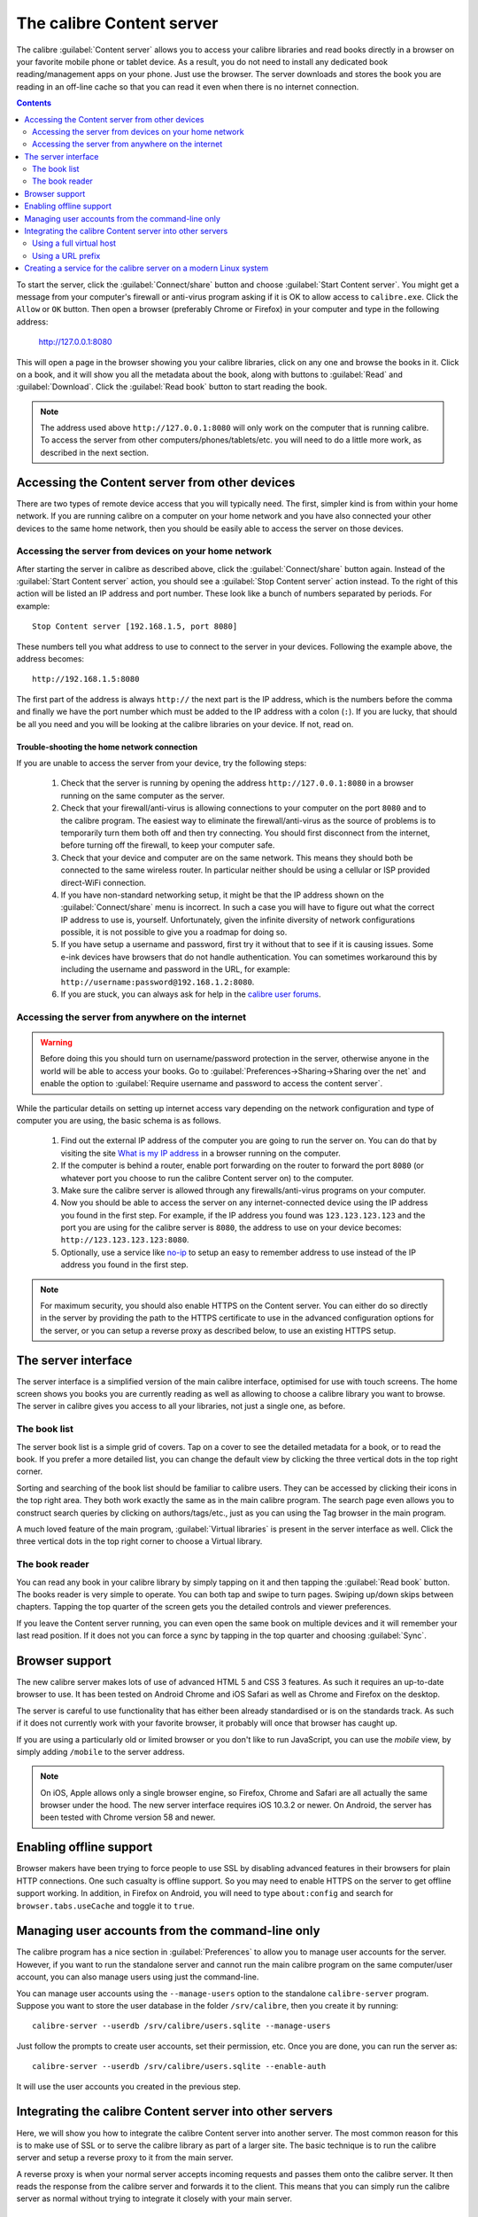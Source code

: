 The calibre Content server
==============================

The calibre :guilabel:`Content server` allows you to access your calibre
libraries and read books directly in a browser on your favorite mobile phone or
tablet device. As a result, you do not need to install any dedicated book
reading/management apps on your phone. Just use the browser. The server
downloads and stores the book you are reading in an off-line cache so that you
can read it even when there is no internet connection.

.. contents:: Contents
  :depth: 2
  :local:

To start the server, click the :guilabel:`Connect/share` button and choose
:guilabel:`Start Content server`. You might get a message from your computer's
firewall or anti-virus program asking if it is OK to allow access to
``calibre.exe``. Click the ``Allow`` or ``OK`` button.  Then open a browser
(preferably Chrome or Firefox) in your computer and type in the following
address:

    http://127.0.0.1:8080

This will open a page in the browser showing you your calibre libraries, click
on any one and browse the books in it. Click on a book, and it will show you
all the metadata about the book, along with buttons to :guilabel:`Read` and
:guilabel:`Download`. Click the :guilabel:`Read book` button to start
reading the book.

.. note:: The address used above ``http://127.0.0.1:8080`` will only work on
    the computer that is running calibre. To access the server from other
    computers/phones/tablets/etc. you will need to do a little more work,
    as described in the next section.


Accessing the Content server from other devices
---------------------------------------------------

There are two types of remote device access that you will typically need. The
first, simpler kind is from within your home network. If you are running
calibre on a computer on your home network and you have also connected your
other devices to the same home network, then you should be easily able to
access the server on those devices.

Accessing the server from devices on your home network
^^^^^^^^^^^^^^^^^^^^^^^^^^^^^^^^^^^^^^^^^^^^^^^^^^^^^^^^^^

After starting the server in calibre as described above, click the
:guilabel:`Connect/share` button again. Instead of the :guilabel:`Start Content
server` action, you should see a :guilabel:`Stop Content server` action
instead. To the right of this action will be listed an IP address
and port number. These look like a bunch of numbers separated by periods. For
example::

    Stop Content server [192.168.1.5, port 8080]

These numbers tell you what address to use to connect to the server in your
devices. Following the example above, the address becomes::

    http://192.168.1.5:8080

The first part of the address is always ``http://`` the next part is the IP
address, which is the numbers before the comma and finally we have the port
number which must be added to the IP address with a colon (``:``). If you are
lucky, that should be all you need and you will be looking at the
calibre libraries on your device. If not, read on.


Trouble-shooting the home network connection
__________________________________________________

If you are unable to access the server from your device, try the following
steps:

  #. Check that the server is running by opening the address
     ``http://127.0.0.1:8080`` in a browser running on the same computer as
     the server.

  #. Check that your firewall/anti-virus is allowing connections to your
     computer on the port ``8080`` and to the calibre program. The
     easiest way to eliminate the firewall/anti-virus as the source of
     problems is to temporarily turn them both off and then try connecting. You
     should first disconnect from the internet, before turning off the
     firewall, to keep your computer safe.

  #. Check that your device and computer are on the same network. This means
     they should both be connected to the same wireless router. In particular
     neither should be using a cellular or ISP provided direct-WiFi connection.

  #. If you have non-standard networking setup, it might be that the IP
     address shown on the :guilabel:`Connect/share` menu is incorrect.
     In such a case you will have to figure out what the correct IP address
     to use is, yourself. Unfortunately, given the infinite diversity of
     network configurations possible, it is not possible to give you a
     roadmap for doing so.

  #. If you have setup a username and password, first try it without that
     to see if it is causing issues. Some e-ink devices have browsers that
     do not handle authentication. You can sometimes workaround this by
     including the username and password in the URL, for example:
     ``http://username:password@192.168.1.2:8080``.

  #. If you are stuck, you can always ask for help in the `calibre user forums`_.


Accessing the server from anywhere on the internet
^^^^^^^^^^^^^^^^^^^^^^^^^^^^^^^^^^^^^^^^^^^^^^^^^^^^^^^^^^

.. warning::

    Before doing this you should turn on username/password protection in the
    server, otherwise anyone in the world will be able to access your books.
    Go to :guilabel:`Preferences->Sharing->Sharing over the net` and enable the
    option to :guilabel:`Require username and password to access the content
    server`.

While the particular details on setting up internet access vary depending on
the network configuration and type of computer you are using, the basic schema
is as follows.

  #. Find out the external IP address of the computer you are going to run the
     server on. You can do that by visiting the site `What is my IP address
     <https://www.whatismyip.com/>`_ in a browser running on the computer.

  #. If the computer is behind a router, enable port forwarding on the router
     to forward the port ``8080`` (or whatever port you choose to run the
     calibre Content server on) to the computer.

  #. Make sure the calibre server is allowed through any firewalls/anti-virus
     programs on your computer.

  #. Now you should be able to access the server on any internet-connected
     device using the IP address you found in the first step. For example,
     if the IP address you found was ``123.123.123.123`` and the port you are
     using for the calibre server is ``8080``, the address to use on your
     device becomes: ``http://123.123.123.123:8080``.

  #. Optionally, use a service like `no-ip <https://www.noip.com/free>`_ to
     setup an easy to remember address to use instead of the IP address you
     found in the first step.

.. note::
    For maximum security, you should also enable HTTPS on the Content server.
    You can either do so directly in the server by providing the path to
    the HTTPS certificate to use in the advanced configuration options for
    the server, or you can setup a reverse proxy as described below, to use
    an existing HTTPS setup.


The server interface
-----------------------

The server interface is a simplified version of the main calibre interface,
optimised for use with touch screens. The home screen shows you books
you are currently reading as well as allowing to choose a calibre library you
want to browse. The server in calibre gives you access to all your libraries,
not just a single one, as before.

The book list
^^^^^^^^^^^^^^

The server book list is a simple grid of covers. Tap on a cover to see the
detailed metadata for a book, or to read the book. If you prefer a more
detailed list, you can change the default view by clicking the three vertical
dots in the top right corner.

Sorting and searching of the book list should be familiar to calibre users.
They can be accessed by clicking their icons in the top right area. They both
work exactly the same as in the main calibre program. The search page even
allows you to construct search queries by clicking on authors/tags/etc., just as
you can using the Tag browser in the main program.

A much loved feature of the main program, :guilabel:`Virtual libraries` is
present in the server interface as well. Click the three vertical dots in the
top right corner to choose a Virtual library.

The book reader
^^^^^^^^^^^^^^^^

You can read any book in your calibre library by simply tapping on
it and then tapping the :guilabel:`Read book` button. The books reader
is very simple to operate. You can both tap and swipe to turn pages. Swiping
up/down skips between chapters. Tapping the top quarter of the screen gets you
the detailed controls and viewer preferences.

If you leave the Content server running, you can even open the same book on
multiple devices and it will remember your last read position. If it does not
you can force a sync by tapping in the top quarter and choosing
:guilabel:`Sync`.

Browser support
------------------

The new calibre server makes lots of use of advanced HTML 5 and CSS 3 features.
As such it requires an up-to-date browser to use. It has been tested on Android
Chrome and iOS Safari as well as Chrome and Firefox on the desktop.

The server is careful to use functionality that has either been already
standardised or is on the standards track. As such if it does not currently
work with your favorite browser, it probably will once that browser has caught
up.

If you are using a particularly old or limited browser or you don't like to run
JavaScript, you can use the *mobile* view, by simply adding ``/mobile`` to the
server address.

.. note::
    On iOS, Apple allows only a single browser engine, so Firefox, Chrome and
    Safari are all actually the same browser under the hood. The new server
    interface requires iOS 10.3.2 or newer. On Android, the server has been
    tested with Chrome version 58 and newer.

Enabling offline support
---------------------------

Browser makers have been trying to force people to use SSL by disabling
advanced features in their browsers for plain HTTP connections. One such
casualty is offline support. So you may need to enable HTTPS on the server to
get offline support working. In addition, in Firefox on Android, you will need
to type ``about:config`` and search for ``browser.tabs.useCache`` and toggle it
to ``true``.

Managing user accounts from the command-line only
-----------------------------------------------------

The calibre program has a nice section in :guilabel:`Preferences` to allow you
to manage user accounts for the server. However, if you want to run the
standalone server and cannot run the main calibre program on the same
computer/user account, you can also manage users using just the command-line.

You can manage user accounts using the ``--manage-users`` option
to the standalone ``calibre-server`` program. Suppose you want to store
the user database in the folder ``/srv/calibre``, then you create it
by running::

    calibre-server --userdb /srv/calibre/users.sqlite --manage-users

Just follow the prompts to create user accounts, set their permission, etc.
Once you are done, you can run the server as::

    calibre-server --userdb /srv/calibre/users.sqlite --enable-auth

It will use the user accounts you created in the previous step.


Integrating the calibre Content server into other servers
------------------------------------------------------------

Here, we will show you how to integrate the calibre Content server into another
server. The most common reason for this is to make use of SSL or to serve the
calibre library as part of a larger site. The basic technique is to run the
calibre server and setup a reverse proxy to it from the main server.

A reverse proxy is when your normal server accepts incoming requests and passes
them onto the calibre server. It then reads the response from the calibre
server and forwards it to the client. This means that you can simply run the
calibre server as normal without trying to integrate it closely with your main
server.

Using a full virtual host
^^^^^^^^^^^^^^^^^^^^^^^^^^^^^^

The simplest configuration is to dedicate a full virtual host to the calibre
server. In this case, run the calibre server as::

    calibre-server

Now setup the virtual host in your main server, for example, for nginx::

    http {
        client_max_body_size 64M;  # needed to upload large books
    }

    server {
        listen [::]:80;
        server_name myserver.example.com;

        location / {
            proxy_pass http://127.0.0.1:8080;
        }
    }

Or, for Apache::

    LoadModule proxy_module modules/mod_proxy.so
    LoadModule proxy_http_module modules/mod_proxy_http.so

    <VirtualHost *:80>
        ServerName myserver.example.com
        AllowEncodedSlashes On
        ProxyPreserveHost On
        ProxyPass "/"  "http://localhost:8080/"
    </VirtualHost>



Using a URL prefix
^^^^^^^^^^^^^^^^^^^^^^^

If you do not want to dedicate a full virtual host to calibre, you can have it
use a URL prefix. Start the calibre server as::

    calibre-server --url-prefix /calibre --port 8080

The key parameter here is ``--url-prefix /calibre``. This causes the Content server to serve all URLs prefixed by ``/calibre``. To see this in action, visit ``http://localhost:8080/calibre`` in your browser. You should see the normal Content server website, but now it will run under ``/calibre``.

With nginx, the required configuration is::

    http {
        client_max_body_size 64M;  # needed to upload large books
    }

    proxy_set_header X-Forwarded-For $remote_addr;
    location /calibre/ {
        proxy_buffering off;
        proxy_pass http://127.0.0.1:8080$request_uri;
    }
    location /calibre {
        # we need a trailing slash for the Application Cache to work
        rewrite /calibre /calibre/ permanent;
    }


For Apache, first enable the proxy modules in Apache, by adding the following to :file:`httpd.conf`::

    LoadModule proxy_module modules/mod_proxy.so
    LoadModule proxy_http_module modules/mod_proxy_http.so

The exact technique for enabling the proxy modules will vary depending on your Apache installation. Once you have the proxy modules enabled, add the following rules to :file:`httpd.conf` (or if you are using virtual hosts to the conf file for the virtual host in question)::

    AllowEncodedSlashes On
    RewriteEngine on
    RewriteRule ^/calibre/(.*) http://127.0.0.1:8080/calibre/$1 [proxy]
    RedirectMatch permanent ^/calibre$ /calibre/

That's all, you will now be able to access the calibre Content server under the ``/calibre`` URL in your main server. The above rules pass all requests under ``/calibre`` to the calibre server running on port 8080 and thanks to the ``--url-prefix`` option above, the calibre server handles them transparently.


.. note::

    When using a reverse proxy, you should tell the calibre Content server to
    only listen on localhost, by using ``--listen-on 127.0.0.1``. That way,
    the server will only listen for connections coming from the same computer,
    i.e. from the reverse proxy.

.. note::

    If you have setup SSL for your main server, you should tell the calibre
    server to use basic authentication instead of digest authentication, as it
    is faster. To do so, pass the ``--auth-mode=basic`` option to
    ``calibre-server``.

.. _calibre user forums: https://www.mobileread.com/forums/forumdisplay.php?f=166


Creating a service for the calibre server on a modern Linux system
--------------------------------------------------------------------

You can easily create a service to run calibre at boot on a modern
(`systemd <https://www.freedesktop.org/wiki/Software/systemd/>`_)
based Linux system. Just create the file
``/etc/systemd/system/calibre-server.service`` with the contents shown below::

    [Unit]
    Description=calibre Content server
    After=network.target

    [Service]
    Type=simple
    User=mylinuxuser
    Group=mylinuxgroup
    ExecStart=/opt/calibre/calibre-server "/path/to/calibre library folder"

    [Install]
    WantedBy=multi-user.target


Change ``mylinuxuser`` and ``mylinuxgroup`` to whatever user and group you want
the server to run as. This should be the same user and group that own the files
in the calibre library folder. Note that it is generally not a good idea to
run the server as root. Also change the path to the calibre library
folder to suit your system. You can add multiple libraries if needed. See
the help for the ``calibre-server`` command.

Now run::

    sudo systemctl start calibre-server

to start the server. Check its status with::

    sudo systemctl status calibre-server

To make it start at boot, run::

    sudo systemctl enable calibre-server

.. note::

    The calibre server *does not* need a running X server, but it does need
    the X libraries installed as some components it uses link against them.

.. note::

    The calibre server also supports systemd socket activation, so you can use
    that, if needed, as well.
